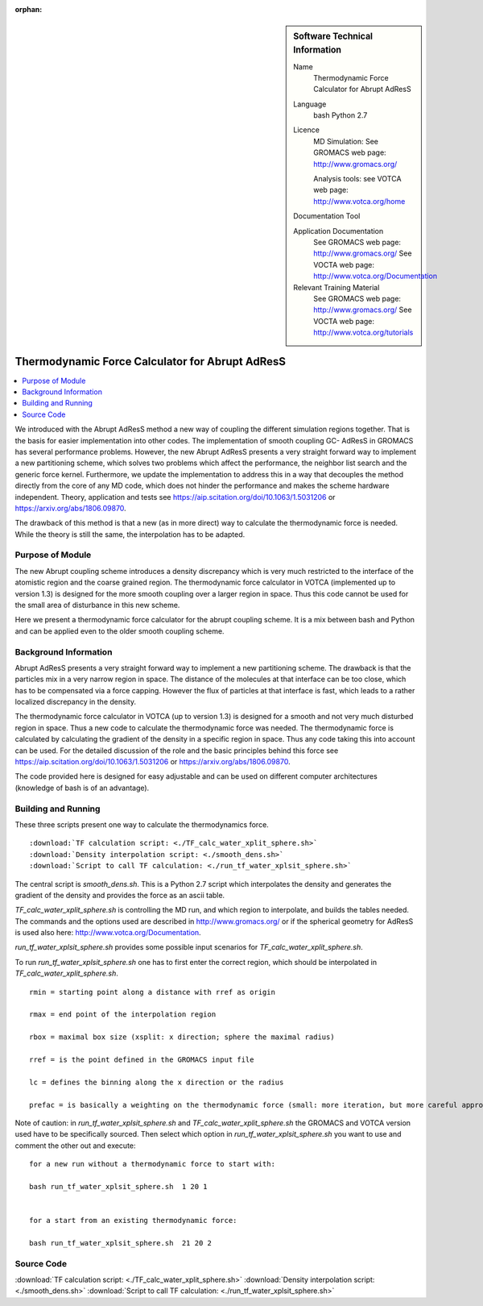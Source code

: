 :orphan:

..  In ReStructured Text (ReST) indentation and spacing are very important (it is how ReST knows what to do with your
    document). For ReST to understand what you intend and to render it correctly please to keep the structure of this
    template. Make sure that any time you use ReST syntax (such as for ".. sidebar::" below), it needs to be preceded
    and followed by white space (if you see warnings when this file is built they this is a common origin for problems).


..  Firstly, let's add technical info as a sidebar and allow text below to wrap around it. This list is a work in
    progress, please help us improve it. We use *definition lists* of ReST_ to make this readable.

..  sidebar:: Software Technical Information

  Name
    Thermodynamic Force Calculator for Abrupt AdResS

  Language
    bash
    Python 2.7

  Licence
    MD Simulation:
    See GROMACS web page: `<http://www.gromacs.org/>`_
    
    Analysis tools:
    see VOTCA web page: `<http://www.votca.org/home>`_

  Documentation Tool

  Application Documentation
    See GROMACS web page: `<http://www.gromacs.org/>`_
    See VOCTA web page: `<http://www.votca.org/Documentation>`_

  Relevant Training Material
    See GROMACS web page: `<http://www.gromacs.org/>`_
    See VOCTA web page: `<http://www.votca.org/tutorials>`_
    
    


..  In the next line you have the name of how this module will be referenced in the main documentation (which you  can
    reference, in this case, as ":ref:`example`"). You *MUST* change the reference below from "example" to something
    unique otherwise you will cause cross-referencing errors. The reference must come right before the heading for the
    reference to work (so don't insert a comment between).

.. _adress_tf:

################################################
Thermodynamic Force Calculator for Abrupt AdResS  
################################################

..  Let's add a local table of contents to help people navigate the page

..  contents:: :local:

We introduced with the Abrupt AdResS method a new way of coupling the different simulation regions together. That is the basis for easier implementation into other codes. The implementation of smooth coupling GC- AdResS in GROMACS has several performance problems. However, the new Abrupt AdResS presents a very straight forward way to implement a new partitioning scheme, which solves two problems which affect the performance, the neighbor list search and the generic force kernel. Furthermore, we update the implementation to address this in a way that decouples the method directly from the core of any MD code, which does not hinder the performance and makes the scheme hardware independent.
Theory, application and tests see `<https://aip.scitation.org/doi/10.1063/1.5031206>`_ or `<https://arxiv.org/abs/1806.09870>`_. 

The drawback of this method is that a new (as in more direct) way to calculate the thermodynamic force is needed. While the theory is still the same, the interpolation has to be adapted.


..  Add an abstract for a *general* audience here. Write a few lines that explains the "helicopter view" of why you are
    creating this module. For example, you might say that "This module is a stepping stone to incorporating XXXX effects
    into YYYY process, which in turn should allow ZZZZ to be simulated. If successful, this could make it possible to
    produce compound AAAA while avoiding expensive process BBBB and CCCC."

.. This is an example of what a *module* for E-CAM looks like. The original source of this page (:download:`readme.rst`) contains lots of additional comments to help you create your module (and understand ReST_ syntax) so please use this as a starting point. You are free add any level of complexity you wish (within the bounds of what ReST_ can do). More general instructions for making your contribution can be found in ":ref:`contributing`".

.. Remember that for a module to be accepted into the E-CAM repository, your source code changes in the target application must pass a number of acceptance criteria:

.. * Style *(use meaningful variable names, no global variables,...)*

.. * Source code documentation *(each function should be documented with each argument explained)*

.. * Tests *(everything you add should have either unit or regression tests)*

.. * Performance *(If what you introduce has a significant computational load you should make some performance optimisation effort using an appropriate tool. You should be able to verify that your changes have not introduced unexpected performance penalties, are threadsafe if needed,...)*

Purpose of Module
_________________

.. Keep the helper text below around in your module by just adding "..  " in front of it, which turns it into a comment


.. Give a brief overview of why the module is/was being created, explaining a little of the scientific background and how it fits into the larger picture of what you want to achieve.

.. If needed you can include latex mathematics like 
.. :math:`\frac{ \sum_{t=0}^{N}f(t,k) }{N}`
.. which won't show up on GitLab/GitHub but will in final online documentation.

.. If you want to add a citation, such as [CIT2009]_. Note that citations may get rearranged, e.g., to the bottom of the "page".

.. : .. [CIT2009] A citation (as often used in journals).

The new Abrupt coupling scheme introduces a density discrepancy which is very much restricted to the interface of the atomistic region and the coarse grained region. The thermodynamic force calculator in VOTCA (implemented up to version 1.3) is designed for the more smooth coupling over a larger region in space. Thus this code cannot be used for the small area of disturbance in this new scheme. 

Here we present a thermodynamic force calculator for the abrupt coupling scheme. It is a mix between bash and Python and can be applied even to the older smooth coupling scheme.

.. The interface between the regions is more fluctuating and needs a more responsive thermodynamic force but it works reasonably well. 

.. The second piece of the puzzle is the spatial partitioning as we showed at the ESDW8 in Berlin and as Guzman et al. (arXiv:1711.03290v1) published recently it is possible to use a spatial partitioning for GC-AdResS. 


Background Information
______________________

.. Keep the helper text below around in your module by just adding "..  " in front of it, which turns it into a comment

Abrupt AdResS presents a very straight forward way to implement a new partitioning scheme. The drawback is that the particles mix in a very narrow region in space. The distance of the molecules at that interface can be too close, which has to be compensated via a force capping. However the flux of particles at that interface is fast, which leads to a rather localized discrepancy in the density. 

The thermodynamic force calculator in VOTCA (up to version 1.3) is designed for a smooth and not very much disturbed region in space. Thus a new code to calculate the thermodynamic force was needed. The thermodynamic force is calculated by calculating the gradient of the density in a specific region in space. Thus any code taking this into account can be used. For the detailed discussion of the role and the basic principles behind this force see `<https://aip.scitation.org/doi/10.1063/1.5031206>`_ or `<https://arxiv.org/abs/1806.09870>`_.

The code provided here is designed for easy adjustable and can be used on different computer architectures (knowledge of bash is of an advantage).


Building and Running
____________________

.. Keep the helper text below around in your module by just adding "..  " in front of it, which turns it into a comment

These three scripts present one way to calculate the thermodynamics force.

::

:download:`TF calculation script: <./TF_calc_water_xplit_sphere.sh>`
:download:`Density interpolation script: <./smooth_dens.sh>`
:download:`Script to call TF calculation: <./run_tf_water_xplsit_sphere.sh>`


The central script is *smooth_dens.sh*. This is a Python 2.7 script which interpolates the density and generates the gradient of the density and provides the force as an ascii table. 

*TF_calc_water_xplit_sphere.sh* is controlling the MD run, and which region to interpolate, and builds the tables needed. The commands and the options used are described in `<http://www.gromacs.org/>`_ or if the  spherical geometry for AdResS is used also here: `<http://www.votca.org/Documentation>`_.

*run_tf_water_xplsit_sphere.sh* provides some possible input scenarios for *TF_calc_water_xplit_sphere.sh*. 

To run *run_tf_water_xplsit_sphere.sh* one has to first enter the correct region, which should be interpolated in *TF_calc_water_xplit_sphere.sh*. 

::

  rmin = starting point along a distance with rref as origin
  
  rmax = end point of the interpolation region
  
  rbox = maximal box size (xsplit: x direction; sphere the maximal radius)
  
  rref = is the point defined in the GROMACS input file
  
  lc = defines the binning along the x direction or the radius
  
  prefac = is basically a weighting on the thermodynamic force (small: more iteration, but more careful approach of the target density)
  

Note of caution: in *run_tf_water_xplsit_sphere.sh* and *TF_calc_water_xplit_sphere.sh* the GROMACS and VOTCA version used have to be specifically sourced. Then select which option in *run_tf_water_xplsit_sphere.sh* you want to use and comment the other out and execute:

::

   for a new run without a thermodynamic force to start with:
   
   bash run_tf_water_xplsit_sphere.sh  1 20 1
   
   
   for a start from an existing thermodynamic force:
   
   bash run_tf_water_xplsit_sphere.sh  21 20 2


Source Code
___________

.. Notice the syntax of a URL reference below `Text <URL>`_

:download:`TF calculation script: <./TF_calc_water_xplit_sphere.sh>`
:download:`Density interpolation script: <./smooth_dens.sh>`
:download:`Script to call TF calculation: <./run_tf_water_xplsit_sphere.sh>`
